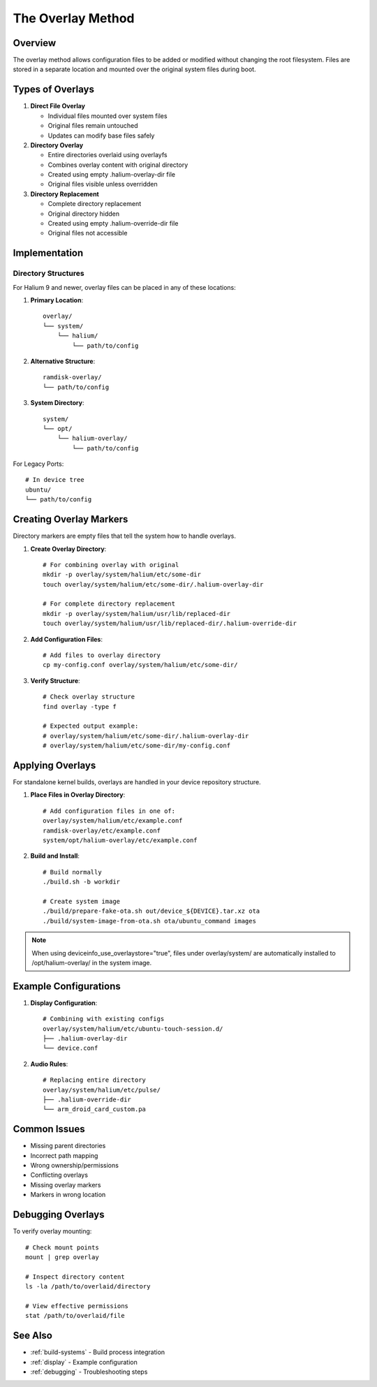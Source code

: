 The Overlay Method
==================

Overview
--------
The overlay method allows configuration files to be added or modified without changing the root filesystem. Files are stored in a separate location and mounted over the original system files during boot.

Types of Overlays
-----------------

1. **Direct File Overlay**

   * Individual files mounted over system files
   * Original files remain untouched
   * Updates can modify base files safely

2. **Directory Overlay**

   * Entire directories overlaid using overlayfs
   * Combines overlay content with original directory
   * Created using empty .halium-overlay-dir file
   * Original files visible unless overridden

3. **Directory Replacement**

   * Complete directory replacement
   * Original directory hidden
   * Created using empty .halium-override-dir file
   * Original files not accessible

Implementation
--------------

Directory Structures
^^^^^^^^^^^^^^^^^^^^
For Halium 9 and newer, overlay files can be placed in any of these locations:

1. **Primary Location**::

    overlay/
    └── system/
        └── halium/
            └── path/to/config

2. **Alternative Structure**::

    ramdisk-overlay/
    └── path/to/config

3. **System Directory**::

    system/
    └── opt/
        └── halium-overlay/
            └── path/to/config

For Legacy Ports::

    # In device tree
    ubuntu/
    └── path/to/config

Creating Overlay Markers
------------------------

Directory markers are empty files that tell the system how to handle overlays.

1. **Create Overlay Directory**::

    # For combining overlay with original
    mkdir -p overlay/system/halium/etc/some-dir
    touch overlay/system/halium/etc/some-dir/.halium-overlay-dir

    # For complete directory replacement
    mkdir -p overlay/system/halium/usr/lib/replaced-dir
    touch overlay/system/halium/usr/lib/replaced-dir/.halium-override-dir

2. **Add Configuration Files**::

    # Add files to overlay directory
    cp my-config.conf overlay/system/halium/etc/some-dir/

3. **Verify Structure**::

    # Check overlay structure
    find overlay -type f
    
    # Expected output example:
    # overlay/system/halium/etc/some-dir/.halium-overlay-dir
    # overlay/system/halium/etc/some-dir/my-config.conf

Applying Overlays
-----------------

For standalone kernel builds, overlays are handled in your device repository structure.

1. **Place Files in Overlay Directory**::

    # Add configuration files in one of:
    overlay/system/halium/etc/example.conf
    ramdisk-overlay/etc/example.conf
    system/opt/halium-overlay/etc/example.conf

2. **Build and Install**::

    # Build normally
    ./build.sh -b workdir
    
    # Create system image
    ./build/prepare-fake-ota.sh out/device_${DEVICE}.tar.xz ota
    ./build/system-image-from-ota.sh ota/ubuntu_command images

.. note::
    When using deviceinfo_use_overlaystore="true", files under overlay/system/ are automatically installed to /opt/halium-overlay/ in the system image.

Example Configurations
----------------------

1. **Display Configuration**::

    # Combining with existing configs
    overlay/system/halium/etc/ubuntu-touch-session.d/
    ├── .halium-overlay-dir
    └── device.conf

2. **Audio Rules**::

    # Replacing entire directory
    overlay/system/halium/etc/pulse/
    ├── .halium-override-dir
    └── arm_droid_card_custom.pa

Common Issues
-------------
* Missing parent directories
* Incorrect path mapping
* Wrong ownership/permissions
* Conflicting overlays
* Missing overlay markers
* Markers in wrong location

Debugging Overlays
------------------
To verify overlay mounting::

    # Check mount points
    mount | grep overlay
    
    # Inspect directory content
    ls -la /path/to/overlaid/directory
    
    # View effective permissions
    stat /path/to/overlaid/file

See Also
--------
* :ref:`build-systems` - Build process integration
* :ref:`display` - Example configuration
* :ref:`debugging` - Troubleshooting steps